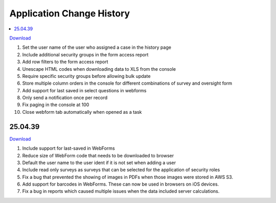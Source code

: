 .. _change-history:

Application Change History
==========================

.. contents::
 :local:

`Download <https://smap-code.s3.us-east-1.amazonaws.com/os_smap_25_09_03_7295.tgz>`_

#.  Set the user name of the user who assigned a case in the history page
#.  Include additional security groups in the form access report
#.  Add row filters to the form access report
#.  Unescape HTML codes when downloading data to XLS from the console
#.  Require specific security groups before allowing bulk update
#.  Store multiple column orders in the console for different combinations of survey and oversight form
#.  Add support for last saved in select questions in webforms
#.  Only send a notification once per record
#.  Fix paging in the console at 100
#.  Close webform tab automatically when opened as a task

25.04.39
--------

`Download <https://smap-code.s3.us-east-1.amazonaws.com/os_smap_25_04_39_3887.tgz>`_

#.  Include support for last-saved in WebForms
#.  Reduce size of WebForm code that needs to be downloaded to browser
#.  Default the user name to the user ident if it is not set when adding a user
#.  Include read only surveys as surveys that can be selected for the application of security roles
#.  Fix a bug that prevented the showing of images in PDFs when those images were stored in AWS S3.
#.  Add support for barcodes in WebForms.  These can now be used in browsers on iOS devices.
#.  Fix a bug in reports which caused multiple issues when the data included server calculations.

